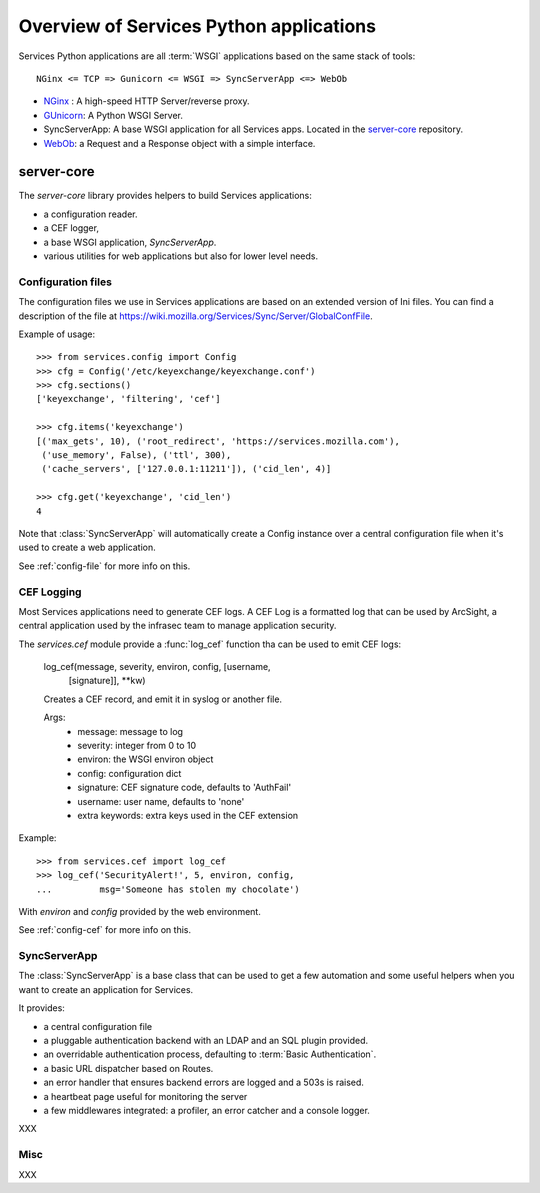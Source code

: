 ========================================
Overview of Services Python applications
========================================

Services Python applications are all :term:`WSGI` applications based on the same
stack of tools::


    NGinx <= TCP => Gunicorn <= WSGI => SyncServerApp <=> WebOb


- `NGinx <http://nginx.net>`_ : A high-speed HTTP Server/reverse proxy.
- `GUnicorn <http://gunicorn.org>`_: A Python WSGI Server.
- SyncServerApp: A base WSGI application for all Services apps. Located
  in the `server-core <http://hg.mozilla.org/services/server-core>`_
  repository.
- `WebOb <http://pythonpaste.org/webob>`_: a Request and a Response object
  with a simple interface.


server-core
-----------

The *server-core* library provides helpers to build Services applications:

- a configuration reader.
- a CEF logger,
- a base WSGI application, `SyncServerApp`.
- various utilities for web applications but also for lower level needs.


Configuration files
,,,,,,,,,,,,,,,,,,,

The configuration files we use in Services applications are based on an
extended version of Ini files. You can find a description of the file
at https://wiki.mozilla.org/Services/Sync/Server/GlobalConfFile.

Example of usage::

    >>> from services.config import Config
    >>> cfg = Config('/etc/keyexchange/keyexchange.conf')
    >>> cfg.sections()
    ['keyexchange', 'filtering', 'cef']

    >>> cfg.items('keyexchange')
    [('max_gets', 10), ('root_redirect', 'https://services.mozilla.com'), 
     ('use_memory', False), ('ttl', 300), 
     ('cache_servers', ['127.0.0.1:11211']), ('cid_len', 4)]

    >>> cfg.get('keyexchange', 'cid_len')
    4


Note that :class:`SyncServerApp` will automatically create a Config instance
over a central configuration file when it's used to create a web application.

See :ref:`config-file` for more info on this.


CEF Logging
,,,,,,,,,,,

Most Services applications need to generate CEF logs. A CEF Log is a
formatted log that can be used by ArcSight, a central application used
by the infrasec team to manage application security.

The *services.cef* module provide a :func:`log_cef` function tha
can be used to emit CEF logs:

    log_cef(message, severity, environ, config, [username,
            [signature]], \*\*kw)

    Creates a CEF record, and emit it in syslog or another file.

    Args:
        - message: message to log
        - severity: integer from 0 to 10
        - environ: the WSGI environ object
        - config: configuration dict
        - signature: CEF signature code, defaults to 'AuthFail'
        - username: user name, defaults to 'none'
        - extra keywords: extra keys used in the CEF extension

Example::

    >>> from services.cef import log_cef
    >>> log_cef('SecurityAlert!', 5, environ, config, 
    ...         msg='Someone has stolen my chocolate')


With *environ* and *config* provided by the web environment.

See :ref:`config-cef` for more info on this.


SyncServerApp
,,,,,,,,,,,,,

The :class:`SyncServerApp` is a base class that can be used to get a few
automation and some useful helpers when you want to create an application
for Services.

It provides:

- a central configuration file
- a pluggable authentication backend with an LDAP and an SQL
  plugin provided.
- an overridable authentication process, defaulting to
  :term:`Basic Authentication`.
- a basic URL dispatcher based on Routes.
- an error handler that ensures backend errors are logged
  and a 503s is raised.
- a heartbeat page useful for monitoring the server
- a few middlewares integrated: a profiler, an error catcher
  and a console logger.

XXX

Misc
,,,,

XXX



